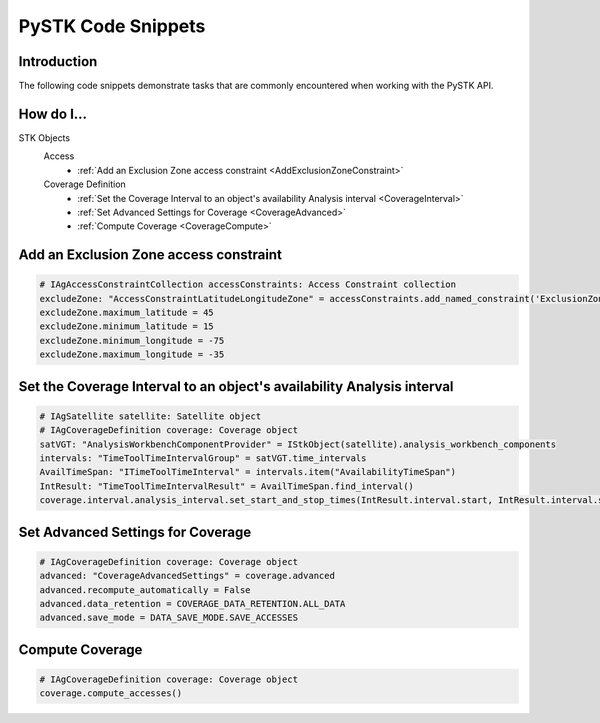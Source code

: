PySTK Code Snippets
###################

Introduction
============

The following code snippets demonstrate tasks that are commonly encountered when working with the PySTK API.

How do I...
===========

STK Objects
  Access
      - :ref:`Add an Exclusion Zone access constraint <AddExclusionZoneConstraint>`
  Coverage Definition
      - :ref:`Set the Coverage Interval to an object's availability Analysis interval <CoverageInterval>`
      - :ref:`Set Advanced Settings for Coverage <CoverageAdvanced>`
      - :ref:`Compute Coverage <CoverageCompute>`


.. _AddExclusionZoneConstraint:

Add an Exclusion Zone access constraint
=======================================

.. code-block:: python

    # IAgAccessConstraintCollection accessConstraints: Access Constraint collection
    excludeZone: "AccessConstraintLatitudeLongitudeZone" = accessConstraints.add_named_constraint('ExclusionZone')
    excludeZone.maximum_latitude = 45
    excludeZone.minimum_latitude = 15
    excludeZone.minimum_longitude = -75
    excludeZone.maximum_longitude = -35

.. _CoverageInterval:

Set the Coverage Interval to an object's availability Analysis interval
=======================================================================

.. code-block:: python

    # IAgSatellite satellite: Satellite object
    # IAgCoverageDefinition coverage: Coverage object
    satVGT: "AnalysisWorkbenchComponentProvider" = IStkObject(satellite).analysis_workbench_components
    intervals: "TimeToolTimeIntervalGroup" = satVGT.time_intervals
    AvailTimeSpan: "ITimeToolTimeInterval" = intervals.item("AvailabilityTimeSpan")
    IntResult: "TimeToolTimeIntervalResult" = AvailTimeSpan.find_interval()
    coverage.interval.analysis_interval.set_start_and_stop_times(IntResult.interval.start, IntResult.interval.stop)

.. _CoverageAdvanced:

Set Advanced Settings for Coverage
==================================

.. code-block:: python

    # IAgCoverageDefinition coverage: Coverage object
    advanced: "CoverageAdvancedSettings" = coverage.advanced
    advanced.recompute_automatically = False
    advanced.data_retention = COVERAGE_DATA_RETENTION.ALL_DATA
    advanced.save_mode = DATA_SAVE_MODE.SAVE_ACCESSES

.. _CoverageCompute:

Compute Coverage
================

.. code-block:: python

    # IAgCoverageDefinition coverage: Coverage object
    coverage.compute_accesses()
